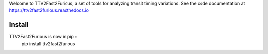 Welcome to TTV2Fast2Furious, a set of tools for analyzing transit timing variations.
See the code documentation at https://ttv2fast2furious.readthedocs.io

Install
-------
TTV2Fast2Furious is now in pip ::
	pip install ttv2fast2furious
